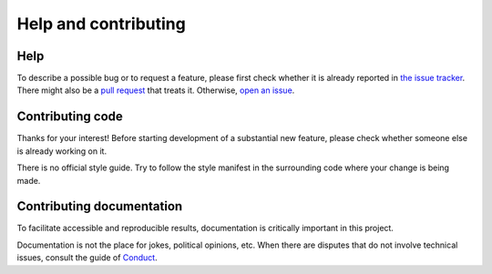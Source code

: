 Help and contributing
=====================

Help
----

To describe a possible bug or to request a feature, please first check whether
it is already reported in `the issue tracker`_.  There might also be a `pull
request`_ that treats it. Otherwise, `open an issue`_.

Contributing code
-----------------

Thanks for your interest! Before starting development of a substantial new
feature, please check whether someone else is already working on it.

There is no official style guide. Try to follow the style manifest in the
surrounding code where your change is being made.

Contributing documentation
--------------------------

To facilitate accessible and reproducible results, documentation is critically
important in this project.

Documentation is not the place for jokes, political opinions, etc. When there
are disputes that do not involve technical issues, consult the guide of
Conduct_.


.. _`the issue tracker`: https://github.com/kuaikai/kuaikai/issues
.. _`pull request`: https://github.com/kuaikai/kuaikai/pulls
.. _`open an issue`: https://github.com/kuaikai/kuaikai/issues/new
.. _Conduct: https://github.com/kuaikai/kuaikai/blob/master/CODE_OF_CONDUCT.md
